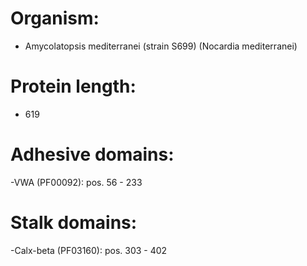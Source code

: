 * Organism:
- Amycolatopsis mediterranei (strain S699) (Nocardia mediterranei)
* Protein length:
- 619
* Adhesive domains:
-VWA (PF00092): pos. 56 - 233
* Stalk domains:
-Calx-beta (PF03160): pos. 303 - 402

